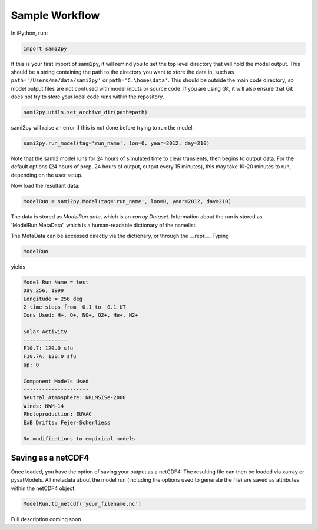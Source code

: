 Sample Workflow
===============

In iPython, run:

.. code:: python

  import sami2py

If this is your first import of sami2py, it will remind you to set the top level
directory that will hold the model output.  This should be a string containing
the path to the directory you want to store the data in, such as
``path='/Users/me/data/sami2py'`` or ``path='C:\home\data'``.  This should be
outside the main code directory, so model output files are not confused with
model inputs or source code.  If you are using Git, it will also ensure that
Git does not try to store your local code runs within the repository.

.. code:: python

  sami2py.utils.set_archive_dir(path=path)

sami2py will raise an error if this is not done before trying to run the model.

.. code:: python

  sami2py.run_model(tag='run_name', lon=0, year=2012, day=210)

Note that the sami2 model runs for 24 hours of simulated time to clear
transients, then begins to output data. For the default options (24 hours of
prep, 24 hours of output, output every 15 minutes), this may take 10-20 minutes
to run, depending on the user setup.

Now load the resultant data:

.. code:: python

  ModelRun = sami2py.Model(tag='run_name', lon=0, year=2012, day=210)

The data is stored as `ModelRun.data`, which is an `xarray.Dataset`.
Information about the run is stored as 'ModelRun.MetaData', which is a
human-readable dictionary of the namelist.

The MetaData can be accessed directly via the dictionary, or through the
__repr__.  Typing

.. code:: python

  ModelRun

yields

.. code:: python

  Model Run Name = test
  Day 256, 1999
  Longitude = 256 deg
  2 time steps from  0.1 to  0.1 UT
  Ions Used: H+, O+, NO+, O2+, He+, N2+

  Solar Activity
  --------------
  F10.7: 120.0 sfu
  F10.7A: 120.0 sfu
  ap: 0

  Component Models Used
  ---------------------
  Neutral Atmosphere: NRLMSISe-2000
  Winds: HWM-14
  Photoproduction: EUVAC
  ExB Drifts: Fejer-Scherliess

  No modifications to empirical models


Saving as a netCDF4
-------------------

Once loaded, you have the option of saving your output as a netCDF4.  The
resulting file can then be loaded via xarray or pysatModels.  All metadata
about the model run (including the options used to generate the file) are saved
as attributes within the netCDF4 object.

.. code:: python

  ModelRun.to_netcdf('your_filename.nc')

Full description coming soon
